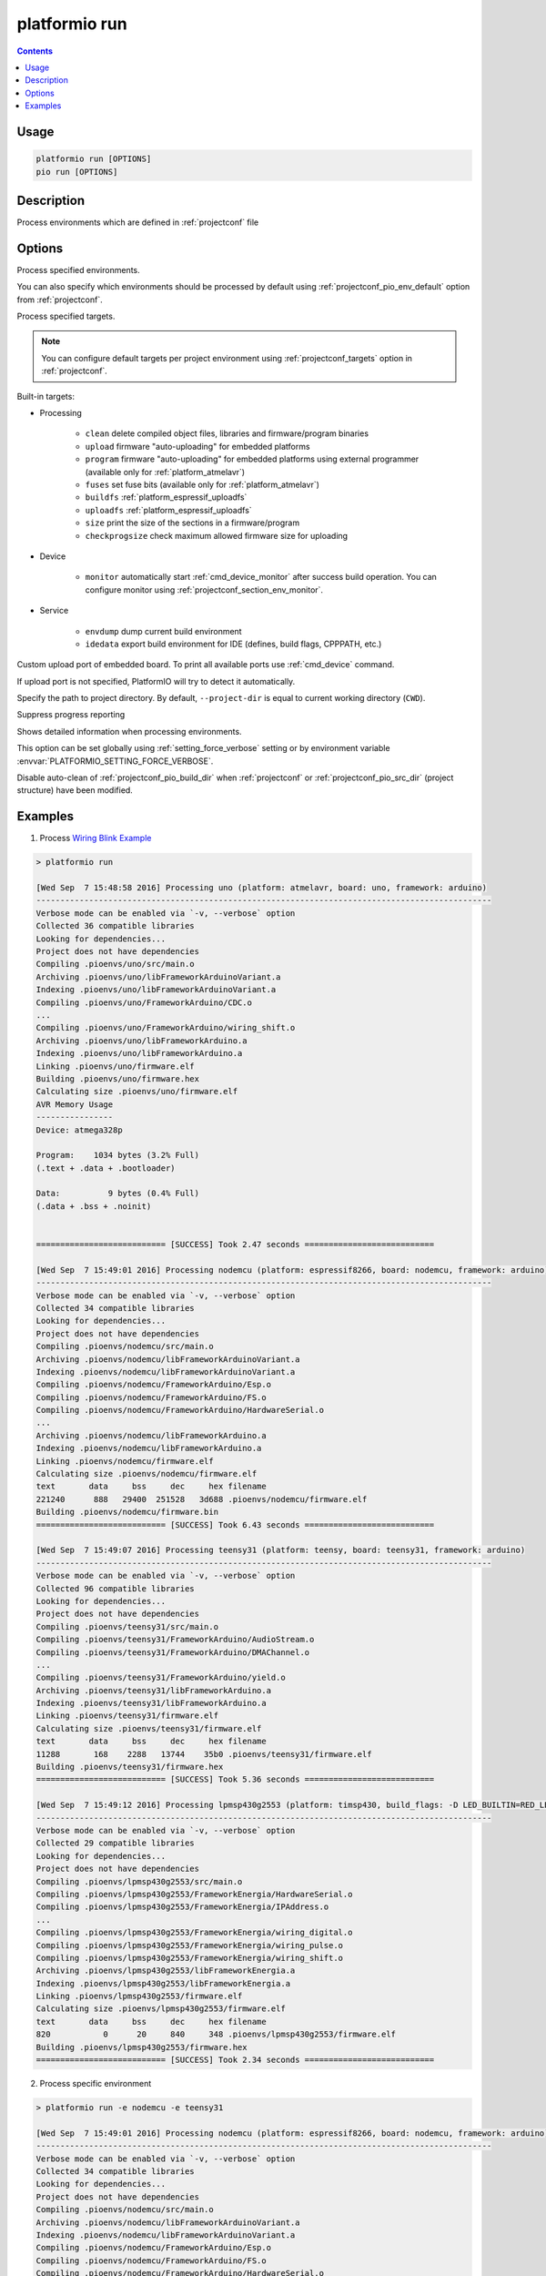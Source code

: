 ..  Copyright (c) 2014-present PlatformIO <contact@platformio.org>
    Licensed under the Apache License, Version 2.0 (the "License");
    you may not use this file except in compliance with the License.
    You may obtain a copy of the License at
       http://www.apache.org/licenses/LICENSE-2.0
    Unless required by applicable law or agreed to in writing, software
    distributed under the License is distributed on an "AS IS" BASIS,
    WITHOUT WARRANTIES OR CONDITIONS OF ANY KIND, either express or implied.
    See the License for the specific language governing permissions and
    limitations under the License.

.. _cmd_run:

platformio run
==============

.. contents::

Usage
-----

.. code-block:: bash

    platformio run [OPTIONS]
    pio run [OPTIONS]


Description
-----------

Process environments which are defined in :ref:`projectconf` file


Options
-------

.. program:: platformio run

.. option::
    -e, --environment

Process specified environments.

You can also specify which environments should be processed by default using
:ref:`projectconf_pio_env_default` option from :ref:`projectconf`.


.. option::
    -t, --target

Process specified targets.

.. note::
    You can configure default targets per project environment using
    :ref:`projectconf_targets` option in :ref:`projectconf`.

Built-in targets:

* Processing

    + ``clean`` delete compiled object files, libraries and firmware/program binaries
    + ``upload`` firmware "auto-uploading" for embedded platforms
    + ``program`` firmware "auto-uploading" for embedded platforms using external
      programmer (available only for :ref:`platform_atmelavr`)
    + ``fuses`` set fuse bits (available only for :ref:`platform_atmelavr`)
    + ``buildfs`` :ref:`platform_espressif_uploadfs`
    + ``uploadfs`` :ref:`platform_espressif_uploadfs`
    + ``size`` print the size of the sections in a firmware/program
    + ``checkprogsize`` check maximum allowed firmware size for uploading

* Device

    + ``monitor`` automatically start :ref:`cmd_device_monitor` after success
      build operation. You can configure monitor using
      :ref:`projectconf_section_env_monitor`.

* Service

    + ``envdump`` dump current build environment
    + ``idedata`` export build environment for IDE (defines, build flags, CPPPATH, etc.)

.. option::
    --upload-port

Custom upload port of embedded board. To print all available ports use
:ref:`cmd_device` command.

If upload port is not specified, PlatformIO will try to detect it automatically.

.. option::
    -d, --project-dir

Specify the path to project directory. By default, ``--project-dir`` is equal
to current working directory (``CWD``).

.. option::
    -s, --silent

Suppress progress reporting

.. option::
    -v, --verbose

Shows detailed information when processing environments.

This option can be set globally using :ref:`setting_force_verbose` setting
or by environment variable :envvar:`PLATFORMIO_SETTING_FORCE_VERBOSE`.

.. option::
    --disable-auto-clean

Disable auto-clean of :ref:`projectconf_pio_build_dir` when :ref:`projectconf`
or :ref:`projectconf_pio_src_dir` (project structure) have been modified.

Examples
--------

1. Process `Wiring Blink Example <https://github.com/platformio/platformio-examples/tree/develop/wiring-blink>`_

.. code::

    > platformio run

    [Wed Sep  7 15:48:58 2016] Processing uno (platform: atmelavr, board: uno, framework: arduino)
    -----------------------------------------------------------------------------------------------
    Verbose mode can be enabled via `-v, --verbose` option
    Collected 36 compatible libraries
    Looking for dependencies...
    Project does not have dependencies
    Compiling .pioenvs/uno/src/main.o
    Archiving .pioenvs/uno/libFrameworkArduinoVariant.a
    Indexing .pioenvs/uno/libFrameworkArduinoVariant.a
    Compiling .pioenvs/uno/FrameworkArduino/CDC.o
    ...
    Compiling .pioenvs/uno/FrameworkArduino/wiring_shift.o
    Archiving .pioenvs/uno/libFrameworkArduino.a
    Indexing .pioenvs/uno/libFrameworkArduino.a
    Linking .pioenvs/uno/firmware.elf
    Building .pioenvs/uno/firmware.hex
    Calculating size .pioenvs/uno/firmware.elf
    AVR Memory Usage
    ----------------
    Device: atmega328p

    Program:    1034 bytes (3.2% Full)
    (.text + .data + .bootloader)

    Data:          9 bytes (0.4% Full)
    (.data + .bss + .noinit)


    =========================== [SUCCESS] Took 2.47 seconds ===========================

    [Wed Sep  7 15:49:01 2016] Processing nodemcu (platform: espressif8266, board: nodemcu, framework: arduino)
    -----------------------------------------------------------------------------------------------
    Verbose mode can be enabled via `-v, --verbose` option
    Collected 34 compatible libraries
    Looking for dependencies...
    Project does not have dependencies
    Compiling .pioenvs/nodemcu/src/main.o
    Archiving .pioenvs/nodemcu/libFrameworkArduinoVariant.a
    Indexing .pioenvs/nodemcu/libFrameworkArduinoVariant.a
    Compiling .pioenvs/nodemcu/FrameworkArduino/Esp.o
    Compiling .pioenvs/nodemcu/FrameworkArduino/FS.o
    Compiling .pioenvs/nodemcu/FrameworkArduino/HardwareSerial.o
    ...
    Archiving .pioenvs/nodemcu/libFrameworkArduino.a
    Indexing .pioenvs/nodemcu/libFrameworkArduino.a
    Linking .pioenvs/nodemcu/firmware.elf
    Calculating size .pioenvs/nodemcu/firmware.elf
    text       data     bss     dec     hex filename
    221240      888   29400  251528   3d688 .pioenvs/nodemcu/firmware.elf
    Building .pioenvs/nodemcu/firmware.bin
    =========================== [SUCCESS] Took 6.43 seconds ===========================

    [Wed Sep  7 15:49:07 2016] Processing teensy31 (platform: teensy, board: teensy31, framework: arduino)
    -----------------------------------------------------------------------------------------------
    Verbose mode can be enabled via `-v, --verbose` option
    Collected 96 compatible libraries
    Looking for dependencies...
    Project does not have dependencies
    Compiling .pioenvs/teensy31/src/main.o
    Compiling .pioenvs/teensy31/FrameworkArduino/AudioStream.o
    Compiling .pioenvs/teensy31/FrameworkArduino/DMAChannel.o
    ...
    Compiling .pioenvs/teensy31/FrameworkArduino/yield.o
    Archiving .pioenvs/teensy31/libFrameworkArduino.a
    Indexing .pioenvs/teensy31/libFrameworkArduino.a
    Linking .pioenvs/teensy31/firmware.elf
    Calculating size .pioenvs/teensy31/firmware.elf
    text       data     bss     dec     hex filename
    11288       168    2288   13744    35b0 .pioenvs/teensy31/firmware.elf
    Building .pioenvs/teensy31/firmware.hex
    =========================== [SUCCESS] Took 5.36 seconds ===========================

    [Wed Sep  7 15:49:12 2016] Processing lpmsp430g2553 (platform: timsp430, build_flags: -D LED_BUILTIN=RED_LED, board: lpmsp430g2553, framework: energia)
    -----------------------------------------------------------------------------------------------
    Verbose mode can be enabled via `-v, --verbose` option
    Collected 29 compatible libraries
    Looking for dependencies...
    Project does not have dependencies
    Compiling .pioenvs/lpmsp430g2553/src/main.o
    Compiling .pioenvs/lpmsp430g2553/FrameworkEnergia/HardwareSerial.o
    Compiling .pioenvs/lpmsp430g2553/FrameworkEnergia/IPAddress.o
    ...
    Compiling .pioenvs/lpmsp430g2553/FrameworkEnergia/wiring_digital.o
    Compiling .pioenvs/lpmsp430g2553/FrameworkEnergia/wiring_pulse.o
    Compiling .pioenvs/lpmsp430g2553/FrameworkEnergia/wiring_shift.o
    Archiving .pioenvs/lpmsp430g2553/libFrameworkEnergia.a
    Indexing .pioenvs/lpmsp430g2553/libFrameworkEnergia.a
    Linking .pioenvs/lpmsp430g2553/firmware.elf
    Calculating size .pioenvs/lpmsp430g2553/firmware.elf
    text       data     bss     dec     hex filename
    820           0      20     840     348 .pioenvs/lpmsp430g2553/firmware.elf
    Building .pioenvs/lpmsp430g2553/firmware.hex
    =========================== [SUCCESS] Took 2.34 seconds ===========================

2. Process specific environment

.. code::

    > platformio run -e nodemcu -e teensy31

    [Wed Sep  7 15:49:01 2016] Processing nodemcu (platform: espressif8266, board: nodemcu, framework: arduino)
    -----------------------------------------------------------------------------------------------
    Verbose mode can be enabled via `-v, --verbose` option
    Collected 34 compatible libraries
    Looking for dependencies...
    Project does not have dependencies
    Compiling .pioenvs/nodemcu/src/main.o
    Archiving .pioenvs/nodemcu/libFrameworkArduinoVariant.a
    Indexing .pioenvs/nodemcu/libFrameworkArduinoVariant.a
    Compiling .pioenvs/nodemcu/FrameworkArduino/Esp.o
    Compiling .pioenvs/nodemcu/FrameworkArduino/FS.o
    Compiling .pioenvs/nodemcu/FrameworkArduino/HardwareSerial.o
    ...
    Archiving .pioenvs/nodemcu/libFrameworkArduino.a
    Indexing .pioenvs/nodemcu/libFrameworkArduino.a
    Linking .pioenvs/nodemcu/firmware.elf
    Calculating size .pioenvs/nodemcu/firmware.elf
    text       data     bss     dec     hex filename
    221240      888   29400  251528   3d688 .pioenvs/nodemcu/firmware.elf
    Building .pioenvs/nodemcu/firmware.bin
    =========================== [SUCCESS] Took 6.43 seconds ===========================

    [Wed Sep  7 15:49:07 2016] Processing teensy31 (platform: teensy, board: teensy31, framework: arduino)
    -----------------------------------------------------------------------------------------------
    Verbose mode can be enabled via `-v, --verbose` option
    Collected 96 compatible libraries
    Looking for dependencies...
    Project does not have dependencies
    Compiling .pioenvs/teensy31/src/main.o
    Compiling .pioenvs/teensy31/FrameworkArduino/AudioStream.o
    Compiling .pioenvs/teensy31/FrameworkArduino/DMAChannel.o
    ...
    Compiling .pioenvs/teensy31/FrameworkArduino/yield.o
    Archiving .pioenvs/teensy31/libFrameworkArduino.a
    Indexing .pioenvs/teensy31/libFrameworkArduino.a
    Linking .pioenvs/teensy31/firmware.elf
    Calculating size .pioenvs/teensy31/firmware.elf
    text       data     bss     dec     hex filename
    11288       168    2288   13744    35b0 .pioenvs/teensy31/firmware.elf
    Building .pioenvs/teensy31/firmware.hex
    =========================== [SUCCESS] Took 5.36 seconds ===========================


3. Process specific target (clean project)

.. code:: bash

    > platformio run -t clean
    [Wed Sep  7 15:53:26 2016] Processing uno (platform: atmelavr, board: uno, framework: arduino)
    -----------------------------------------------------------------------------------------------------
    Removed .pioenvs/uno/firmware.elf
    Removed .pioenvs/uno/firmware.hex
    Removed .pioenvs/uno/libFrameworkArduino.a
    Removed .pioenvs/uno/libFrameworkArduinoVariant.a
    Removed .pioenvs/uno/FrameworkArduino/_wiring_pulse.o
    Removed .pioenvs/uno/FrameworkArduino/abi.o
    Removed .pioenvs/uno/FrameworkArduino/CDC.o
    Removed .pioenvs/uno/FrameworkArduino/HardwareSerial.o
    Removed .pioenvs/uno/FrameworkArduino/HardwareSerial0.o
    Removed .pioenvs/uno/FrameworkArduino/HardwareSerial1.o
    Removed .pioenvs/uno/FrameworkArduino/HardwareSerial2.o
    Removed .pioenvs/uno/FrameworkArduino/HardwareSerial3.o
    Removed .pioenvs/uno/FrameworkArduino/hooks.o
    Removed .pioenvs/uno/FrameworkArduino/IPAddress.o
    Removed .pioenvs/uno/FrameworkArduino/main.o
    Removed .pioenvs/uno/FrameworkArduino/new.o
    Removed .pioenvs/uno/FrameworkArduino/PluggableUSB.o
    Removed .pioenvs/uno/FrameworkArduino/Print.o
    Removed .pioenvs/uno/FrameworkArduino/Stream.o
    Removed .pioenvs/uno/FrameworkArduino/Tone.o
    Removed .pioenvs/uno/FrameworkArduino/USBCore.o
    Removed .pioenvs/uno/FrameworkArduino/WInterrupts.o
    Removed .pioenvs/uno/FrameworkArduino/wiring.o
    Removed .pioenvs/uno/FrameworkArduino/wiring_analog.o
    Removed .pioenvs/uno/FrameworkArduino/wiring_digital.o
    Removed .pioenvs/uno/FrameworkArduino/wiring_pulse.o
    Removed .pioenvs/uno/FrameworkArduino/wiring_shift.o
    Removed .pioenvs/uno/FrameworkArduino/WMath.o
    Removed .pioenvs/uno/FrameworkArduino/WString.o
    Removed .pioenvs/uno/src/main.o
    Done cleaning
    ======================= [SUCCESS] Took 0.49 seconds =======================

    [Wed Sep  7 15:53:27 2016] Processing nodemcu (platform: espressif8266, board: nodemcu, framework: arduino)
    -----------------------------------------------------------------------------------------------------
    Removed .pioenvs/nodemcu/firmware.bin
    Removed .pioenvs/nodemcu/firmware.elf
    Removed .pioenvs/nodemcu/libFrameworkArduino.a
    Removed .pioenvs/nodemcu/libFrameworkArduinoVariant.a
    ...
    Removed .pioenvs/nodemcu/FrameworkArduino/spiffs/spiffs_nucleus.o
    Removed .pioenvs/nodemcu/FrameworkArduino/umm_malloc/umm_malloc.o
    Removed .pioenvs/nodemcu/src/main.o
    Done cleaning
    ======================= [SUCCESS] Took 0.50 seconds =======================

    [Wed Sep  7 15:53:27 2016] Processing teensy31 (platform: teensy, board: teensy31, framework: arduino)
    -----------------------------------------------------------------------------------------------------
    Removed .pioenvs/teensy31/firmware.elf
    Removed .pioenvs/teensy31/firmware.hex
    Removed .pioenvs/teensy31/libFrameworkArduino.a
    Removed .pioenvs/teensy31/FrameworkArduino/analog.o
    Removed .pioenvs/teensy31/FrameworkArduino/AudioStream.o
    ...
    Removed .pioenvs/teensy31/FrameworkArduino/WString.o
    Removed .pioenvs/teensy31/FrameworkArduino/yield.o
    Removed .pioenvs/teensy31/src/main.o
    Done cleaning
    ======================= [SUCCESS] Took 0.50 seconds =======================

    [Wed Sep  7 15:53:28 2016] Processing lpmsp430g2553 (platform: timsp430, build_flags: -D LED_BUILTIN=RED_LED, board: lpmsp430g2553, framework: energia)
    -----------------------------------------------------------------------------------------------------
    Removed .pioenvs/lpmsp430g2553/firmware.elf
    Removed .pioenvs/lpmsp430g2553/firmware.hex
    Removed .pioenvs/lpmsp430g2553/libFrameworkEnergia.a
    Removed .pioenvs/lpmsp430g2553/FrameworkEnergia/atof.o
    ...
    Removed .pioenvs/lpmsp430g2553/FrameworkEnergia/avr/dtostrf.o
    Removed .pioenvs/lpmsp430g2553/src/main.o
    Done cleaning
    ======================= [SUCCESS] Took 0.49 seconds =======================


4. Mix environments and targets

.. code::

    > platformio run -e uno -t upload

    [Wed Sep  7 15:55:11 2016] Processing uno (platform: atmelavr, board: uno, framework: arduino)
    --------------------------------------------------------------------------------------------------
    Verbose mode can be enabled via `-v, --verbose` option
    Collected 36 compatible libraries
    Looking for dependencies...
    Project does not have dependencies
    Compiling .pioenvs/uno/src/main.o
    Archiving .pioenvs/uno/libFrameworkArduinoVariant.a
    Indexing .pioenvs/uno/libFrameworkArduinoVariant.a
    Compiling .pioenvs/uno/FrameworkArduino/CDC.o
    ...
    Compiling .pioenvs/uno/FrameworkArduino/wiring_shift.o
    Archiving .pioenvs/uno/libFrameworkArduino.a
    Indexing .pioenvs/uno/libFrameworkArduino.a
    Linking .pioenvs/uno/firmware.elf
    Checking program size .pioenvs/uno/firmware.elf
    text       data     bss     dec     hex filename
    1034          0       9    1043     413 .pioenvs/uno/firmware.elf
    Building .pioenvs/uno/firmware.hex
    Looking for upload port...
    Auto-detected: /dev/cu.usbmodemFA141
    Uploading .pioenvs/uno/firmware.hex

    avrdude: AVR device initialized and ready to accept instructions

    Reading | ################################################## | 100% 0.01s

    avrdude: Device signature = 0x1e950f
    avrdude: reading input file ".pioenvs/uno/firmware.hex"
    avrdude: writing flash (1034 bytes):

    Writing | ################################################## | 100% 0.18s

    avrdude: 1034 bytes of flash written
    avrdude: verifying flash memory against .pioenvs/uno/firmware.hex:
    avrdude: load data flash data from input file .pioenvs/uno/firmware.hex:
    avrdude: input file .pioenvs/uno/firmware.hex contains 1034 bytes
    avrdude: reading on-chip flash data:

    Reading | ################################################## | 100% 0.15s

    avrdude: verifying ...
    avrdude: 1034 bytes of flash verified

    avrdude: safemode: Fuses OK (H:00, E:00, L:00)

    avrdude done.  Thank you.

    ======================== [SUCCESS] Took 4.14 seconds ========================
